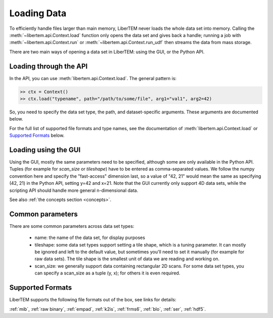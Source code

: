 .. _`loading data`:

Loading Data
============

To efficiently handle files larger than main memory, LiberTEM never loads the whole
data set into memory. Calling the :meth:`~libertem.api.Context.load` function only opens the data set and gives
back a handle; running a job with :meth:`~libertem.api.Context.run` or :meth:`~libertem.api.Context.run_udf` then streams the data from mass storage.

There are two main ways of opening a data set in LiberTEM: using the GUI, or
the Python API.

Loading through the API
~~~~~~~~~~~~~~~~~~~~~~~

In the API, you can use :meth:`libertem.api.Context.load`. The general
pattern is:

.. code-block:: python

   >> ctx = Context()
   >> ctx.load("typename", path="/path/to/some/file", arg1="val1", arg2=42)

So, you need to specify the data set type, the path, and dataset-specific arguments. These
arguments are documented below.

For the full list of supported file formats and type names, see the documentation of :meth:`libertem.api.Context.load` or `Supported Formats`_ below.

.. _`Loading using the GUI`:

Loading using the GUI
~~~~~~~~~~~~~~~~~~~~~

Using the GUI, mostly the same parameters need to be specified, although some are only available
in the Python API. Tuples (for example for `scan_size` or `tileshape`) have to be entered as
comma-separated values. We follow the numpy convention here and specify the "fast-access"
dimension last, so a value of "42, 21" would mean the same as specifying (42, 21) in the
Python API, setting y=42 and x=21. Note that the GUI currently only support 4D data sets,
while the scripting API should handle more general n-dimensional data.

See also :ref:`the concepts section <concepts>`.

Common parameters
~~~~~~~~~~~~~~~~~

There are some common parameters across data set types:

 * name: the name of the data set, for display purposes
 * tileshape: some data set types support setting a tile shape, which is
   a tuning parameter. It can mostly be ignored and left to the default value,
   but sometimes you'll need to set it manually (for example for raw data
   sets). The tile shape is the smallest unit of data we are reading and
   working on.
 * scan_size: we generally support data containing rectangular 2D scans. For
   some data set types, you can specify a scan_size as a tuple (y, x); for
   others it is even required.

Supported Formats
~~~~~~~~~~~~~~~~~

LiberTEM supports the following file formats out of the box, see links for details:

:ref:`mib`, :ref:`raw binary`, :ref:`empad`, :ref:`k2is`, :ref:`frms6`, :ref:`blo`,
:ref:`ser`, :ref:`hdf5`.

